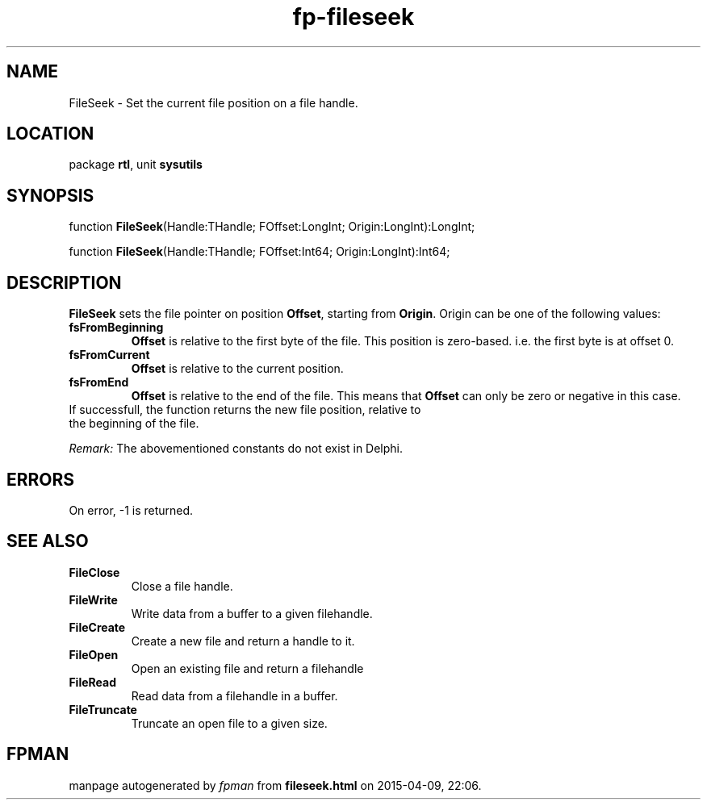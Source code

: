 .\" file autogenerated by fpman
.TH "fp-fileseek" 3 "2014-03-14" "fpman" "Free Pascal Programmer's Manual"
.SH NAME
FileSeek - Set the current file position on a file handle.
.SH LOCATION
package \fBrtl\fR, unit \fBsysutils\fR
.SH SYNOPSIS
function \fBFileSeek\fR(Handle:THandle; FOffset:LongInt; Origin:LongInt):LongInt;

function \fBFileSeek\fR(Handle:THandle; FOffset:Int64; Origin:LongInt):Int64;
.SH DESCRIPTION
\fBFileSeek\fR sets the file pointer on position \fBOffset\fR, starting from \fBOrigin\fR. Origin can be one of the following values:

.TP
.B fsFromBeginning
\fBOffset\fR is relative to the first byte of the file. This position is zero-based. i.e. the first byte is at offset 0.
.TP
.B fsFromCurrent
\fBOffset\fR is relative to the current position.
.TP
.B fsFromEnd
\fBOffset\fR is relative to the end of the file. This means that \fBOffset\fR can only be zero or negative in this case.
.TP 0
If successfull, the function returns the new file position, relative to the beginning of the file.

\fIRemark:\fR The abovementioned constants do not exist in Delphi.


.SH ERRORS
On error, -1 is returned.


.SH SEE ALSO
.TP
.B FileClose
Close a file handle.
.TP
.B FileWrite
Write data from a buffer to a given filehandle.
.TP
.B FileCreate
Create a new file and return a handle to it.
.TP
.B FileOpen
Open an existing file and return a filehandle
.TP
.B FileRead
Read data from a filehandle in a buffer.
.TP
.B FileTruncate
Truncate an open file to a given size.

.SH FPMAN
manpage autogenerated by \fIfpman\fR from \fBfileseek.html\fR on 2015-04-09, 22:06.


